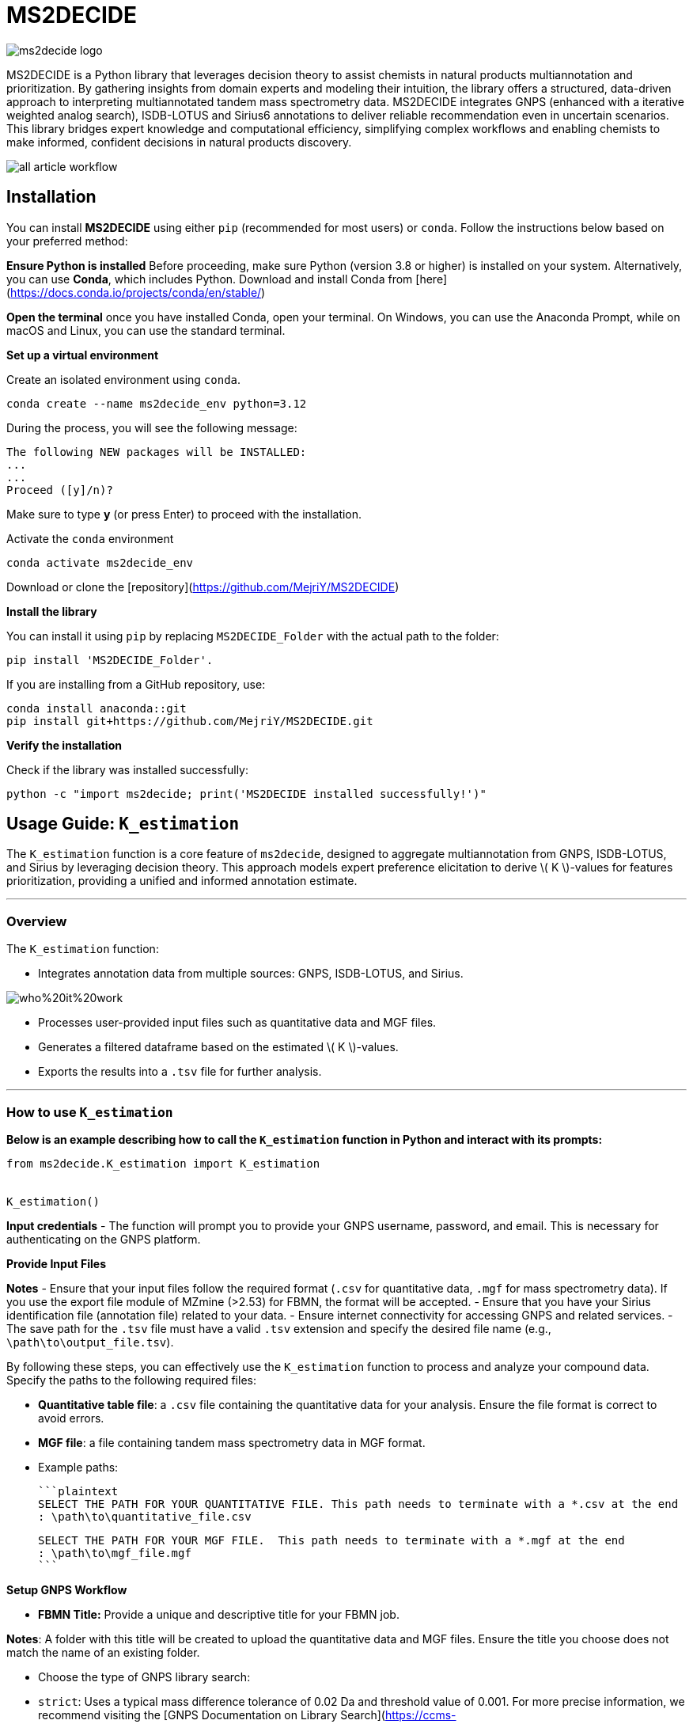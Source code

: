 = MS2DECIDE

image::https://github.com/MejriY/MS2DECIDE_pic/raw/main/image/ms2decide_logo.png[]

MS2DECIDE is a Python library that leverages decision theory to assist chemists in natural products multiannotation and prioritization. By gathering insights from domain experts and modeling their intuition, the library offers a structured, data-driven approach to interpreting multiannotated tandem mass spectrometry data. MS2DECIDE integrates GNPS (enhanced with a iterative weighted analog search), ISDB-LOTUS and Sirius6 annotations to deliver reliable recommendation even in uncertain scenarios. This library bridges expert knowledge and computational efficiency, simplifying complex workflows and enabling chemists to make informed, confident decisions in natural products discovery.

image::https://github.com/MejriY/Decide_test/raw/master/image/all_article_workflow.png[]

       
     

== Installation
You can install **MS2DECIDE** using either `pip` (recommended for most users) or `conda`. Follow the instructions below based on your preferred method:

**Ensure Python is installed**  
   Before proceeding, make sure Python (version 3.8 or higher) is installed on your system. Alternatively, you can use **Conda**, which includes Python. Download and install Conda from [here](https://docs.conda.io/projects/conda/en/stable/)

**Open the terminal**
once you have installed Conda, open your terminal. On Windows, you can use the Anaconda Prompt, while on macOS and Linux, you can use the standard terminal.

**Set up a virtual environment**  
   
Create an isolated environment using `conda`.

[source,console]
----
conda create --name ms2decide_env python=3.12
----

During the process, you will see the following message:
[source,console]
----
The following NEW packages will be INSTALLED:
...
...
Proceed ([y]/n)?
----

Make sure to type **y** (or press Enter) to proceed with the installation.

Activate the `conda` environment
[source,console]
----
conda activate ms2decide_env
----

Download or clone the [repository](https://github.com/MejriY/MS2DECIDE)

**Install the library**  
  
You can install it using `pip` by replacing `MS2DECIDE_Folder` with the actual path to the folder:

[source,console]
----
pip install 'MS2DECIDE_Folder'.
----
   
If you are installing from a GitHub repository, use:

[source,console]
----
conda install anaconda::git
pip install git+https://github.com/MejriY/MS2DECIDE.git
----

**Verify the installation**  
   
Check if the library was installed successfully:

[source,console]
----
python -c "import ms2decide; print('MS2DECIDE installed successfully!')"
----


## Usage Guide: `K_estimation`

The `K_estimation` function is a core feature of `ms2decide`, designed to aggregate multiannotation from GNPS, ISDB-LOTUS, and Sirius by leveraging decision theory. This approach models expert preference elicitation to derive \( K \)-values for features prioritization, providing a unified and informed annotation estimate.

---

### **Overview**
The `K_estimation` function:

- Integrates annotation data from multiple sources: GNPS, ISDB-LOTUS, and Sirius.

image::https://github.com/MejriY/Decide_test/raw/master/image/who%20it%20work.png[]

- Processes user-provided input files such as quantitative data and MGF files.

- Generates a filtered dataframe based on the estimated \( K \)-values.

- Exports the results into a `.tsv` file for further analysis.

---

### **How to use `K_estimation`**

**Below is an example describing how to call the `K_estimation` function in Python and interact with its prompts:**

```python
from ms2decide.K_estimation import K_estimation


K_estimation()
```
**Input credentials**
   - The function will prompt you to provide your GNPS username, password, and email. This is necessary for authenticating on the GNPS platform.

**Provide Input Files**

**Notes**
- Ensure that your input files follow the required format (`.csv` for quantitative data, `.mgf` for mass spectrometry data). If you use the export file module of MZmine (>2.53) for FBMN, the format will be accepted.
- Ensure that you have your Sirius identification file (annotation file) related to your data.
- Ensure internet connectivity for accessing GNPS and related services.
- The save path for the `.tsv` file must have a valid `.tsv` extension and specify the desired file name (e.g., `\path\to\output_file.tsv`).

By following these steps, you can effectively use the `K_estimation` function to process and analyze your compound data.
Specify the paths to the following required files:
    
- **Quantitative table file**: a `.csv` file containing the quantitative data for your analysis. Ensure the file format is correct to avoid errors.
   
- **MGF file**: a file containing tandem mass spectrometry data in MGF format.
    
  
- Example paths:

     ```plaintext
     SELECT THE PATH FOR YOUR QUANTITATIVE FILE. This path needs to terminate with a *.csv at the end 
     : \path\to\quantitative_file.csv

     SELECT THE PATH FOR YOUR MGF FILE.  This path needs to terminate with a *.mgf at the end 
     : \path\to\mgf_file.mgf
     ```

**Setup GNPS Workflow**

   - **FBMN Title:** Provide a unique and descriptive title for your FBMN job. 

**Notes**: A folder with this title will be created to upload the quantitative data and MGF files. Ensure the title you choose does not match the name of an existing folder.
  
- Choose the type of GNPS library search:
           - `strict`: Uses a typical mass difference tolerance of 0.02 Da and threshold value of 0.001. For more precise information, we recommend visiting the [GNPS Documentation on Library Search](https://ccms-ucsd.github.io/GNPSDocumentation/librarysearch/). 
     
       - `iterative`: for iterative weighted analog search (can take up to three hours).

**Notes**: Since, this workflow uses a library score threshold of `0.001` some failures can occur with the FBMN GNPS workflow. We recommend to increase the threshold value (for e.g., 0.1) by editing the MS2DECIDE source code (line 123 in the file ClosestGNPS.py) or to report the failure to the GNPS staff. After updating the threshold value in the file ClosestGNPS.py, don't forget to uninstall ms2decide (pip uninstall ms2decide) and reinstall it again as described above.
For your information, the iterative workflow launches 27 FBMN jobs from your GNPS account. In the case of `strict`, only one job will be launched.


image::https://github.com/MejriY/MS2DECIDE_pic/raw/main/image/gnps_iterative.png[]


**ISDB-LOTUS annotation**

The ISDB-LOTUS annotation is performed using the function `isdb_res = get_cfm_annotation(mgf, ISDBtol)`. During the process, the user will be prompted to choose:
    
- **Ionization mode**: Specify the ionization mode for annotation (`POS` for positive, `NEG` for negative).
    
- **Mass tolerance**: Provide a mass tolerance value less than `0.5` (default: `0.02`). **Note**: This value is comprised between 0 and 0.5.
   
**Notes**: This function calculates annotations by matching mass spectrometry data against ISDB-LOTUS spectral data accessible [here](https://zenodo.org/records/8287341) using spectral_lib_matcher, based on the MatchMS library

**Sirius annotation**

- Provide the path to the Sirius 6 annotation file (`structure_identifications.tsv`)

   ```plaintext
     SELECT THE PATH FOR YOUR SIRIUS6 ANNOTATION FILE. 
     #This path needs to terminate with structure_identifications.tsv at the end.
     ```

Select the confidence score type: 

     - `exact`

     - `approximate`

**Notes**: For more information on this choice, see the [SIRIUS documentation](https://v6.docs.sirius-ms.io/methods-background/#confidence-score-modes)


**Compile annotations and export results**

- Annotations from GNPS, Sirius, and ISDB-LOTUS are compiled into a unified dataframe.

- The dataframe is filtered and sorted by \( K \)-values.

- Specify the path to save the output `.tsv` file:

     ```plaintext
     SELECT THE SAVE PATH FOR THE .TSV FILE OF MS2DECIDE OUTPUT. 
     #This path needs to terminate with a file_name.tsv where `file_name` is the desired name specified by the user.
     ```

**Optional: Retrieve empty annotations in the case of iterative weighted GNPS analog search**

- If requested (`yes`), the function generates a report of empty annotations and saves it as `empty.tsv`. This could help to complete missing InChIs or SMILES for existing MS/MS spectra on the GNPS.

---

### **Return Value**
The function returns a (`tsv file`)containing the **processed** and **ranked** results.

By following these steps, you can effectively use the `K_estimation` function to process and aggregate your multiannotated MS/MS spectra. In combination with FBMN data you can upload the K.tsv on your graph program and map with a continuous color code the ranks proposed by the knownness score K. 

== How do we face tools inability to annotate

=== GNPS
In scenarios where there is no match with GNPS or no match with Sirius, the tanimoto between GNPS and Sirius cannot be calculated. Hence, a default value of 0.7 was assigned to $T_{gs}$ and $T_{gi}$ in these instances.

=== Sirius
Sirius annotations were performed in batch mode by using Sirius 6. we utilized the Confidence Approximate score. Unfortunately, in some cases, Sirius was not able to propose an annotation. To remedy, we associated a value of 0.5 to Sirius matching score.

=== ISDB-LOTUS
For ISDB-LOTUS, since a strict library search was applied (0.02 Da), we considered a zero answer as an important information regarding our definition of novelty.

## Main Citations

According to which steps you used, please give credit to the authors of
the tools/resources used.


### LOTUS

- General: <https://doi.org/10.7554/eLife.70780>

- Version used: <https://doi.org/10.5281/zenodo.5794106>

### ISDB

- General: <https://doi.org/10.1021/acs.analchem.5b04804>

- Version used: <https://doi.org/10.5281/zenodo.5607185>

### GNPS

- General: <https://doi.org/10.1038/nbt.3597>
- *FBMN*: <https://doi.org/10.1038/s41592-020-0933-6>

### SIRIUS

General: <https://doi.org/10.1038/s41592-019-0344-8>

- *CSI:FingerId*: <https://doi.org/10.1073/pnas.1509788112>
- *COSMIC*: <https://doi.org/10.1038/s41587-021-01045-9>

### Others

- *CFM-ID 4.0*: <https://doi.org/10.1021/acs.analchem.1c01465>
- *MatchMS*: <https://doi.org/10.21105/joss.02411>
- *MZmine4*: <https://doi.org/10.1038/s41587-023-01690-2>

## License

`ms2decide` is distributed under the terms of the [MIT](https://spdx.org/licenses/MIT.html) license.



